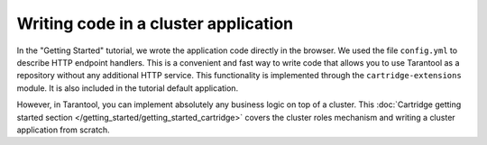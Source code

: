 .. _getting_started-wrirting_cluster-code:

=================================================================================
Writing code in a cluster application
=================================================================================

In the "Getting Started" tutorial,
we wrote the application code directly in the browser.
We used the file ``config.yml`` to describe HTTP endpoint handlers.
This is a convenient and fast way to write code
that allows you to use Tarantool as a repository without any additional HTTP service.
This functionality is implemented through the ``cartridge-extensions`` module.
It is also included in the tutorial default application.

However, in Tarantool, you can implement absolutely any business logic on top of a cluster.
This :doc:`Cartridge getting started section </getting_started/getting_started_cartridge>`
covers the cluster roles mechanism and writing a cluster application from scratch.
